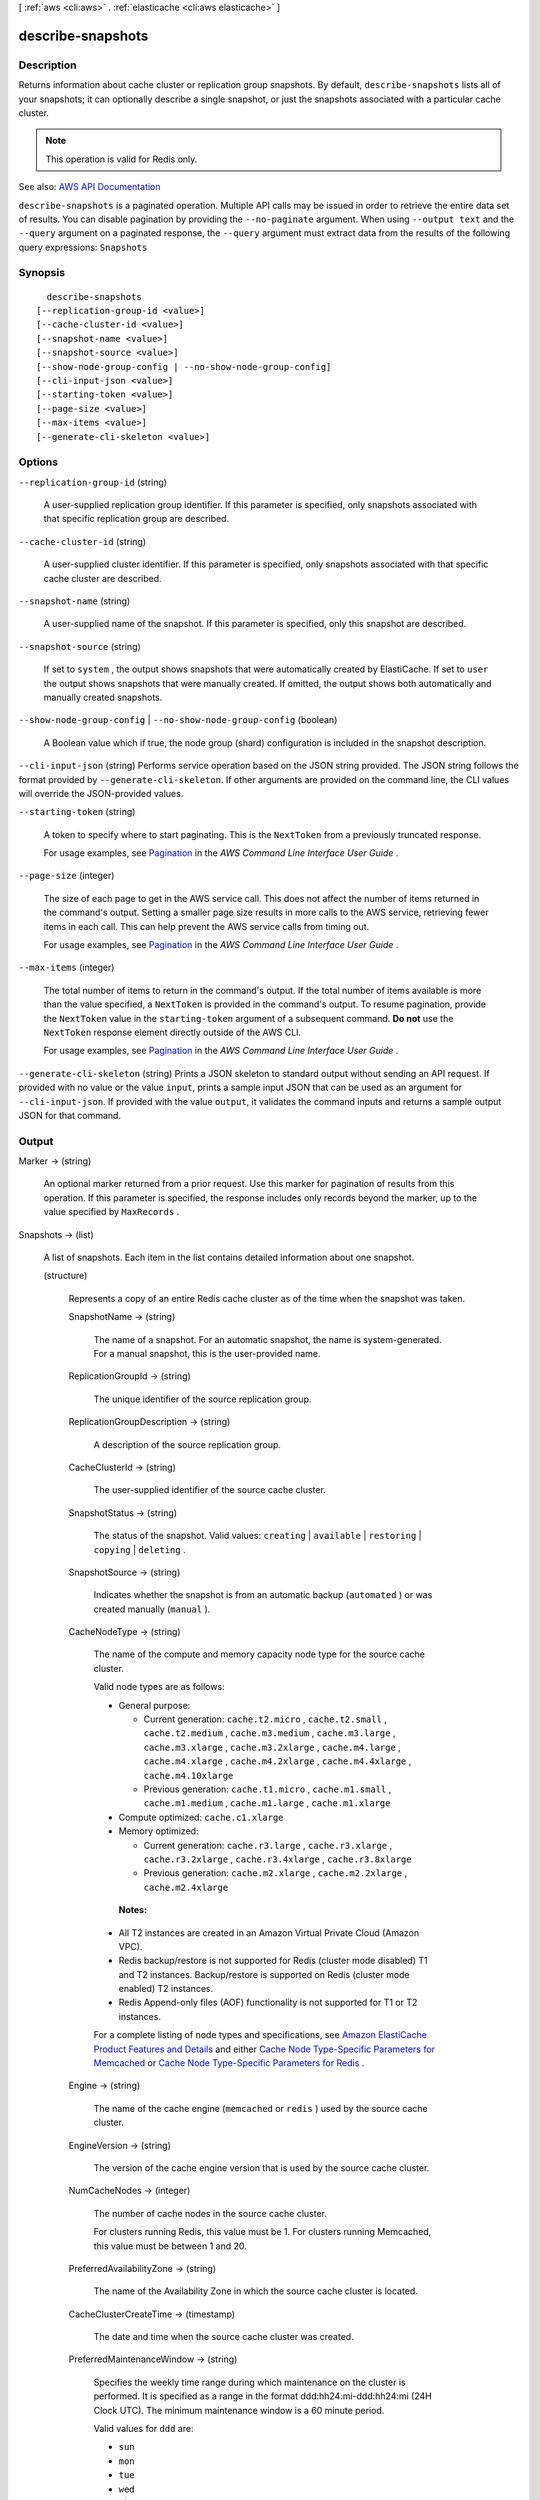 [ :ref:`aws <cli:aws>` . :ref:`elasticache <cli:aws elasticache>` ]

.. _cli:aws elasticache describe-snapshots:


******************
describe-snapshots
******************



===========
Description
===========



Returns information about cache cluster or replication group snapshots. By default, ``describe-snapshots`` lists all of your snapshots; it can optionally describe a single snapshot, or just the snapshots associated with a particular cache cluster.

 

.. note::

   

  This operation is valid for Redis only.

   



See also: `AWS API Documentation <https://docs.aws.amazon.com/goto/WebAPI/elasticache-2015-02-02/DescribeSnapshots>`_


``describe-snapshots`` is a paginated operation. Multiple API calls may be issued in order to retrieve the entire data set of results. You can disable pagination by providing the ``--no-paginate`` argument.
When using ``--output text`` and the ``--query`` argument on a paginated response, the ``--query`` argument must extract data from the results of the following query expressions: ``Snapshots``


========
Synopsis
========

::

    describe-snapshots
  [--replication-group-id <value>]
  [--cache-cluster-id <value>]
  [--snapshot-name <value>]
  [--snapshot-source <value>]
  [--show-node-group-config | --no-show-node-group-config]
  [--cli-input-json <value>]
  [--starting-token <value>]
  [--page-size <value>]
  [--max-items <value>]
  [--generate-cli-skeleton <value>]




=======
Options
=======

``--replication-group-id`` (string)


  A user-supplied replication group identifier. If this parameter is specified, only snapshots associated with that specific replication group are described.

  

``--cache-cluster-id`` (string)


  A user-supplied cluster identifier. If this parameter is specified, only snapshots associated with that specific cache cluster are described.

  

``--snapshot-name`` (string)


  A user-supplied name of the snapshot. If this parameter is specified, only this snapshot are described.

  

``--snapshot-source`` (string)


  If set to ``system`` , the output shows snapshots that were automatically created by ElastiCache. If set to ``user`` the output shows snapshots that were manually created. If omitted, the output shows both automatically and manually created snapshots.

  

``--show-node-group-config`` | ``--no-show-node-group-config`` (boolean)


  A Boolean value which if true, the node group (shard) configuration is included in the snapshot description.

  

``--cli-input-json`` (string)
Performs service operation based on the JSON string provided. The JSON string follows the format provided by ``--generate-cli-skeleton``. If other arguments are provided on the command line, the CLI values will override the JSON-provided values.

``--starting-token`` (string)
 

  A token to specify where to start paginating. This is the ``NextToken`` from a previously truncated response.

   

  For usage examples, see `Pagination <https://docs.aws.amazon.com/cli/latest/userguide/pagination.html>`_ in the *AWS Command Line Interface User Guide* .

   

``--page-size`` (integer)
 

  The size of each page to get in the AWS service call. This does not affect the number of items returned in the command's output. Setting a smaller page size results in more calls to the AWS service, retrieving fewer items in each call. This can help prevent the AWS service calls from timing out.

   

  For usage examples, see `Pagination <https://docs.aws.amazon.com/cli/latest/userguide/pagination.html>`_ in the *AWS Command Line Interface User Guide* .

   

``--max-items`` (integer)
 

  The total number of items to return in the command's output. If the total number of items available is more than the value specified, a ``NextToken`` is provided in the command's output. To resume pagination, provide the ``NextToken`` value in the ``starting-token`` argument of a subsequent command. **Do not** use the ``NextToken`` response element directly outside of the AWS CLI.

   

  For usage examples, see `Pagination <https://docs.aws.amazon.com/cli/latest/userguide/pagination.html>`_ in the *AWS Command Line Interface User Guide* .

   

``--generate-cli-skeleton`` (string)
Prints a JSON skeleton to standard output without sending an API request. If provided with no value or the value ``input``, prints a sample input JSON that can be used as an argument for ``--cli-input-json``. If provided with the value ``output``, it validates the command inputs and returns a sample output JSON for that command.



======
Output
======

Marker -> (string)

  

  An optional marker returned from a prior request. Use this marker for pagination of results from this operation. If this parameter is specified, the response includes only records beyond the marker, up to the value specified by ``MaxRecords`` .

  

  

Snapshots -> (list)

  

  A list of snapshots. Each item in the list contains detailed information about one snapshot.

  

  (structure)

    

    Represents a copy of an entire Redis cache cluster as of the time when the snapshot was taken.

    

    SnapshotName -> (string)

      

      The name of a snapshot. For an automatic snapshot, the name is system-generated. For a manual snapshot, this is the user-provided name.

      

      

    ReplicationGroupId -> (string)

      

      The unique identifier of the source replication group.

      

      

    ReplicationGroupDescription -> (string)

      

      A description of the source replication group.

      

      

    CacheClusterId -> (string)

      

      The user-supplied identifier of the source cache cluster.

      

      

    SnapshotStatus -> (string)

      

      The status of the snapshot. Valid values: ``creating`` | ``available`` | ``restoring`` | ``copying`` | ``deleting`` .

      

      

    SnapshotSource -> (string)

      

      Indicates whether the snapshot is from an automatic backup (``automated`` ) or was created manually (``manual`` ).

      

      

    CacheNodeType -> (string)

      

      The name of the compute and memory capacity node type for the source cache cluster.

       

      Valid node types are as follows:

       

       
      * General purpose: 

         
        * Current generation: ``cache.t2.micro`` , ``cache.t2.small`` , ``cache.t2.medium`` , ``cache.m3.medium`` , ``cache.m3.large`` , ``cache.m3.xlarge`` , ``cache.m3.2xlarge`` , ``cache.m4.large`` , ``cache.m4.xlarge`` , ``cache.m4.2xlarge`` , ``cache.m4.4xlarge`` , ``cache.m4.10xlarge``   
         
        * Previous generation: ``cache.t1.micro`` , ``cache.m1.small`` , ``cache.m1.medium`` , ``cache.m1.large`` , ``cache.m1.xlarge``   
         

       
       
      * Compute optimized: ``cache.c1.xlarge``   
       
      * Memory optimized: 

         
        * Current generation: ``cache.r3.large`` , ``cache.r3.xlarge`` , ``cache.r3.2xlarge`` , ``cache.r3.4xlarge`` , ``cache.r3.8xlarge``   
         
        * Previous generation: ``cache.m2.xlarge`` , ``cache.m2.2xlarge`` , ``cache.m2.4xlarge``   
         

       
       

       

       **Notes:**  

       

       
      * All T2 instances are created in an Amazon Virtual Private Cloud (Amazon VPC). 
       
      * Redis backup/restore is not supported for Redis (cluster mode disabled) T1 and T2 instances. Backup/restore is supported on Redis (cluster mode enabled) T2 instances. 
       
      * Redis Append-only files (AOF) functionality is not supported for T1 or T2 instances. 
       

       

      For a complete listing of node types and specifications, see `Amazon ElastiCache Product Features and Details <http://aws.amazon.com/elasticache/details>`_ and either `Cache Node Type-Specific Parameters for Memcached <http://docs.aws.amazon.com/AmazonElastiCache/latest/UserGuide/CacheParameterGroups.Memcached.html#ParameterGroups.Memcached.NodeSpecific>`_ or `Cache Node Type-Specific Parameters for Redis <http://docs.aws.amazon.com/AmazonElastiCache/latest/UserGuide/CacheParameterGroups.Redis.html#ParameterGroups.Redis.NodeSpecific>`_ .

      

      

    Engine -> (string)

      

      The name of the cache engine (``memcached`` or ``redis`` ) used by the source cache cluster.

      

      

    EngineVersion -> (string)

      

      The version of the cache engine version that is used by the source cache cluster.

      

      

    NumCacheNodes -> (integer)

      

      The number of cache nodes in the source cache cluster.

       

      For clusters running Redis, this value must be 1. For clusters running Memcached, this value must be between 1 and 20.

      

      

    PreferredAvailabilityZone -> (string)

      

      The name of the Availability Zone in which the source cache cluster is located.

      

      

    CacheClusterCreateTime -> (timestamp)

      

      The date and time when the source cache cluster was created.

      

      

    PreferredMaintenanceWindow -> (string)

      

      Specifies the weekly time range during which maintenance on the cluster is performed. It is specified as a range in the format ddd:hh24:mi-ddd:hh24:mi (24H Clock UTC). The minimum maintenance window is a 60 minute period.

       

      Valid values for ``ddd`` are:

       

       
      * ``sun``   
       
      * ``mon``   
       
      * ``tue``   
       
      * ``wed``   
       
      * ``thu``   
       
      * ``fri``   
       
      * ``sat``   
       

       

      Example: ``sun:23:00-mon:01:30``  

      

      

    TopicArn -> (string)

      

      The Amazon Resource Name (ARN) for the topic used by the source cache cluster for publishing notifications.

      

      

    Port -> (integer)

      

      The port number used by each cache nodes in the source cache cluster.

      

      

    CacheParameterGroupName -> (string)

      

      The cache parameter group that is associated with the source cache cluster.

      

      

    CacheSubnetGroupName -> (string)

      

      The name of the cache subnet group associated with the source cache cluster.

      

      

    VpcId -> (string)

      

      The Amazon Virtual Private Cloud identifier (VPC ID) of the cache subnet group for the source cache cluster.

      

      

    AutoMinorVersionUpgrade -> (boolean)

      

      This parameter is currently disabled.

      

      

    SnapshotRetentionLimit -> (integer)

      

      For an automatic snapshot, the number of days for which ElastiCache retains the snapshot before deleting it.

       

      For manual snapshots, this field reflects the ``SnapshotRetentionLimit`` for the source cache cluster when the snapshot was created. This field is otherwise ignored: Manual snapshots do not expire, and can only be deleted using the ``delete-snapshot`` operation. 

       

       **Important** If the value of SnapshotRetentionLimit is set to zero (0), backups are turned off.

      

      

    SnapshotWindow -> (string)

      

      The daily time range during which ElastiCache takes daily snapshots of the source cache cluster.

      

      

    NumNodeGroups -> (integer)

      

      The number of node groups (shards) in this snapshot. When restoring from a snapshot, the number of node groups (shards) in the snapshot and in the restored replication group must be the same.

      

      

    AutomaticFailover -> (string)

      

      Indicates the status of Multi-AZ for the source replication group.

       

      .. note::

         

        ElastiCache Multi-AZ replication groups are not supported on:

         

         
        * Redis versions earlier than 2.8.6. 
         
        * Redis (cluster mode disabled):T1 and T2 cache node types. Redis (cluster mode enabled): T1 node types. 
         

         

      

      

    NodeSnapshots -> (list)

      

      A list of the cache nodes in the source cache cluster.

      

      (structure)

        

        Represents an individual cache node in a snapshot of a cache cluster.

        

        CacheClusterId -> (string)

          

          A unique identifier for the source cache cluster.

          

          

        NodeGroupId -> (string)

          

          A unique identifier for the source node group (shard).

          

          

        CacheNodeId -> (string)

          

          The cache node identifier for the node in the source cache cluster.

          

          

        NodeGroupConfiguration -> (structure)

          

          The configuration for the source node group (shard).

          

          Slots -> (string)

            

            A string that specifies the keyspace for a particular node group. Keyspaces range from 0 to 16,383. The string is in the format ``startkey-endkey`` .

             

            Example: ``"0-3999"``  

            

            

          ReplicaCount -> (integer)

            

            The number of read replica nodes in this node group (shard).

            

            

          PrimaryAvailabilityZone -> (string)

            

            The Availability Zone where the primary node of this node group (shard) is launched.

            

            

          ReplicaAvailabilityZones -> (list)

            

            A list of Availability Zones to be used for the read replicas. The number of Availability Zones in this list must match the value of ``ReplicaCount`` or ``ReplicasPerNodeGroup`` if not specified.

            

            (string)

              

              

            

          

        CacheSize -> (string)

          

          The size of the cache on the source cache node.

          

          

        CacheNodeCreateTime -> (timestamp)

          

          The date and time when the cache node was created in the source cache cluster.

          

          

        SnapshotCreateTime -> (timestamp)

          

          The date and time when the source node's metadata and cache data set was obtained for the snapshot.

          

          

        

      

    

  

